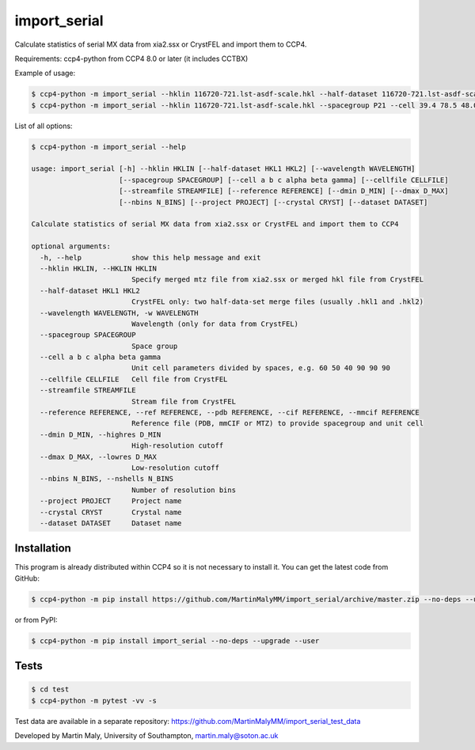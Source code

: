 import_serial
=============

Calculate statistics of serial MX data from xia2.ssx or CrystFEL and import them to CCP4.

Requirements: ccp4-python from CCP4 8.0 or later (it includes CCTBX)

Example of usage:

.. code ::

   $ ccp4-python -m import_serial --hklin 116720-721.lst-asdf-scale.hkl --half-dataset 116720-721.lst-asdf-scale.hkl1 116720-721.lst-asdf-scale.hkl2 --spacegroup P21 --cell 39.4 78.5 48.0 90 97.94 90
   $ ccp4-python -m import_serial --hklin 116720-721.lst-asdf-scale.hkl --spacegroup P21 --cell 39.4 78.5 48.0 90 97.94 90 --nbins 20 --dmin 1.65 --project protein --dataset 01

List of all options:

.. code ::

   $ ccp4-python -m import_serial --help
   
   usage: import_serial [-h] --hklin HKLIN [--half-dataset HKL1 HKL2] [--wavelength WAVELENGTH] 
                        [--spacegroup SPACEGROUP] [--cell a b c alpha beta gamma] [--cellfile CELLFILE]
                        [--streamfile STREAMFILE] [--reference REFERENCE] [--dmin D_MIN] [--dmax D_MAX]
                        [--nbins N_BINS] [--project PROJECT] [--crystal CRYST] [--dataset DATASET] 
   
   Calculate statistics of serial MX data from xia2.ssx or CrystFEL and import them to CCP4
   
   optional arguments:
     -h, --help            show this help message and exit
     --hklin HKLIN, --HKLIN HKLIN
                           Specify merged mtz file from xia2.ssx or merged hkl file from CrystFEL
     --half-dataset HKL1 HKL2
                           CrystFEL only: two half-data-set merge files (usually .hkl1 and .hkl2)
     --wavelength WAVELENGTH, -w WAVELENGTH
                           Wavelength (only for data from CrystFEL)
     --spacegroup SPACEGROUP
                           Space group
     --cell a b c alpha beta gamma
                           Unit cell parameters divided by spaces, e.g. 60 50 40 90 90 90
     --cellfile CELLFILE   Cell file from CrystFEL
     --streamfile STREAMFILE
                           Stream file from CrystFEL
     --reference REFERENCE, --ref REFERENCE, --pdb REFERENCE, --cif REFERENCE, --mmcif REFERENCE
                           Reference file (PDB, mmCIF or MTZ) to provide spacegroup and unit cell
     --dmin D_MIN, --highres D_MIN
                           High-resolution cutoff
     --dmax D_MAX, --lowres D_MAX
                           Low-resolution cutoff
     --nbins N_BINS, --nshells N_BINS
                           Number of resolution bins
     --project PROJECT     Project name
     --crystal CRYST       Crystal name
     --dataset DATASET     Dataset name


Installation
------------

This program is already distributed within CCP4 so it is not necessary to install it. You can get the latest code from GitHub:

.. code ::

   $ ccp4-python -m pip install https://github.com/MartinMalyMM/import_serial/archive/master.zip --no-deps --upgrade --user

or from PyPI:

.. code ::

   $ ccp4-python -m pip install import_serial --no-deps --upgrade --user

Tests
-----

.. code ::

   $ cd test
   $ ccp4-python -m pytest -vv -s

Test data are available in a separate repository: https://github.com/MartinMalyMM/import_serial_test_data

Developed by Martin Maly, University of Southampton, `martin.maly@soton.ac.uk <mailto:martin.maly@soton.ac.uk>`_
